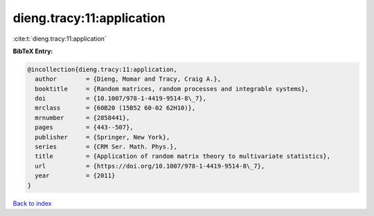 dieng.tracy:11:application
==========================

:cite:t:`dieng.tracy:11:application`

**BibTeX Entry:**

.. code-block:: bibtex

   @incollection{dieng.tracy:11:application,
     author        = {Dieng, Momar and Tracy, Craig A.},
     booktitle     = {Random matrices, random processes and integrable systems},
     doi           = {10.1007/978-1-4419-9514-8\_7},
     mrclass       = {60B20 (15B52 60-02 62H10)},
     mrnumber      = {2858441},
     pages         = {443--507},
     publisher     = {Springer, New York},
     series        = {CRM Ser. Math. Phys.},
     title         = {Application of random matrix theory to multivariate statistics},
     url           = {https://doi.org/10.1007/978-1-4419-9514-8\_7},
     year          = {2011}
   }

`Back to index <../By-Cite-Keys.rst>`_

